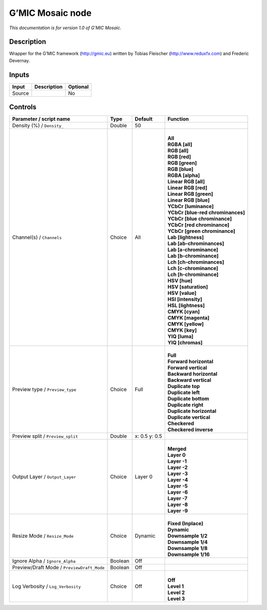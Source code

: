 .. _eu.gmic.Mosaic:

G’MIC Mosaic node
=================

*This documentation is for version 1.0 of G’MIC Mosaic.*

Description
-----------

Wrapper for the G’MIC framework (http://gmic.eu) written by Tobias Fleischer (http://www.reduxfx.com) and Frederic Devernay.

Inputs
------

+--------+-------------+----------+
| Input  | Description | Optional |
+========+=============+==========+
| Source |             | No       |
+--------+-------------+----------+

Controls
--------

.. tabularcolumns:: |>{\raggedright}p{0.2\columnwidth}|>{\raggedright}p{0.06\columnwidth}|>{\raggedright}p{0.07\columnwidth}|p{0.63\columnwidth}|

.. cssclass:: longtable

+--------------------------------------------+---------+---------------+-------------------------------------+
| Parameter / script name                    | Type    | Default       | Function                            |
+============================================+=========+===============+=====================================+
| Density (%) / ``Density_``                 | Double  | 50            |                                     |
+--------------------------------------------+---------+---------------+-------------------------------------+
| Channel(s) / ``Channels``                  | Choice  | All           | |                                   |
|                                            |         |               | | **All**                           |
|                                            |         |               | | **RGBA [all]**                    |
|                                            |         |               | | **RGB [all]**                     |
|                                            |         |               | | **RGB [red]**                     |
|                                            |         |               | | **RGB [green]**                   |
|                                            |         |               | | **RGB [blue]**                    |
|                                            |         |               | | **RGBA [alpha]**                  |
|                                            |         |               | | **Linear RGB [all]**              |
|                                            |         |               | | **Linear RGB [red]**              |
|                                            |         |               | | **Linear RGB [green]**            |
|                                            |         |               | | **Linear RGB [blue]**             |
|                                            |         |               | | **YCbCr [luminance]**             |
|                                            |         |               | | **YCbCr [blue-red chrominances]** |
|                                            |         |               | | **YCbCr [blue chrominance]**      |
|                                            |         |               | | **YCbCr [red chrominance]**       |
|                                            |         |               | | **YCbCr [green chrominance]**     |
|                                            |         |               | | **Lab [lightness]**               |
|                                            |         |               | | **Lab [ab-chrominances]**         |
|                                            |         |               | | **Lab [a-chrominance]**           |
|                                            |         |               | | **Lab [b-chrominance]**           |
|                                            |         |               | | **Lch [ch-chrominances]**         |
|                                            |         |               | | **Lch [c-chrominance]**           |
|                                            |         |               | | **Lch [h-chrominance]**           |
|                                            |         |               | | **HSV [hue]**                     |
|                                            |         |               | | **HSV [saturation]**              |
|                                            |         |               | | **HSV [value]**                   |
|                                            |         |               | | **HSI [intensity]**               |
|                                            |         |               | | **HSL [lightness]**               |
|                                            |         |               | | **CMYK [cyan]**                   |
|                                            |         |               | | **CMYK [magenta]**                |
|                                            |         |               | | **CMYK [yellow]**                 |
|                                            |         |               | | **CMYK [key]**                    |
|                                            |         |               | | **YIQ [luma]**                    |
|                                            |         |               | | **YIQ [chromas]**                 |
+--------------------------------------------+---------+---------------+-------------------------------------+
| Preview type / ``Preview_type``            | Choice  | Full          | |                                   |
|                                            |         |               | | **Full**                          |
|                                            |         |               | | **Forward horizontal**            |
|                                            |         |               | | **Forward vertical**              |
|                                            |         |               | | **Backward horizontal**           |
|                                            |         |               | | **Backward vertical**             |
|                                            |         |               | | **Duplicate top**                 |
|                                            |         |               | | **Duplicate left**                |
|                                            |         |               | | **Duplicate bottom**              |
|                                            |         |               | | **Duplicate right**               |
|                                            |         |               | | **Duplicate horizontal**          |
|                                            |         |               | | **Duplicate vertical**            |
|                                            |         |               | | **Checkered**                     |
|                                            |         |               | | **Checkered inverse**             |
+--------------------------------------------+---------+---------------+-------------------------------------+
| Preview split / ``Preview_split``          | Double  | x: 0.5 y: 0.5 |                                     |
+--------------------------------------------+---------+---------------+-------------------------------------+
| Output Layer / ``Output_Layer``            | Choice  | Layer 0       | |                                   |
|                                            |         |               | | **Merged**                        |
|                                            |         |               | | **Layer 0**                       |
|                                            |         |               | | **Layer -1**                      |
|                                            |         |               | | **Layer -2**                      |
|                                            |         |               | | **Layer -3**                      |
|                                            |         |               | | **Layer -4**                      |
|                                            |         |               | | **Layer -5**                      |
|                                            |         |               | | **Layer -6**                      |
|                                            |         |               | | **Layer -7**                      |
|                                            |         |               | | **Layer -8**                      |
|                                            |         |               | | **Layer -9**                      |
+--------------------------------------------+---------+---------------+-------------------------------------+
| Resize Mode / ``Resize_Mode``              | Choice  | Dynamic       | |                                   |
|                                            |         |               | | **Fixed (Inplace)**               |
|                                            |         |               | | **Dynamic**                       |
|                                            |         |               | | **Downsample 1/2**                |
|                                            |         |               | | **Downsample 1/4**                |
|                                            |         |               | | **Downsample 1/8**                |
|                                            |         |               | | **Downsample 1/16**               |
+--------------------------------------------+---------+---------------+-------------------------------------+
| Ignore Alpha / ``Ignore_Alpha``            | Boolean | Off           |                                     |
+--------------------------------------------+---------+---------------+-------------------------------------+
| Preview/Draft Mode / ``PreviewDraft_Mode`` | Boolean | Off           |                                     |
+--------------------------------------------+---------+---------------+-------------------------------------+
| Log Verbosity / ``Log_Verbosity``          | Choice  | Off           | |                                   |
|                                            |         |               | | **Off**                           |
|                                            |         |               | | **Level 1**                       |
|                                            |         |               | | **Level 2**                       |
|                                            |         |               | | **Level 3**                       |
+--------------------------------------------+---------+---------------+-------------------------------------+
